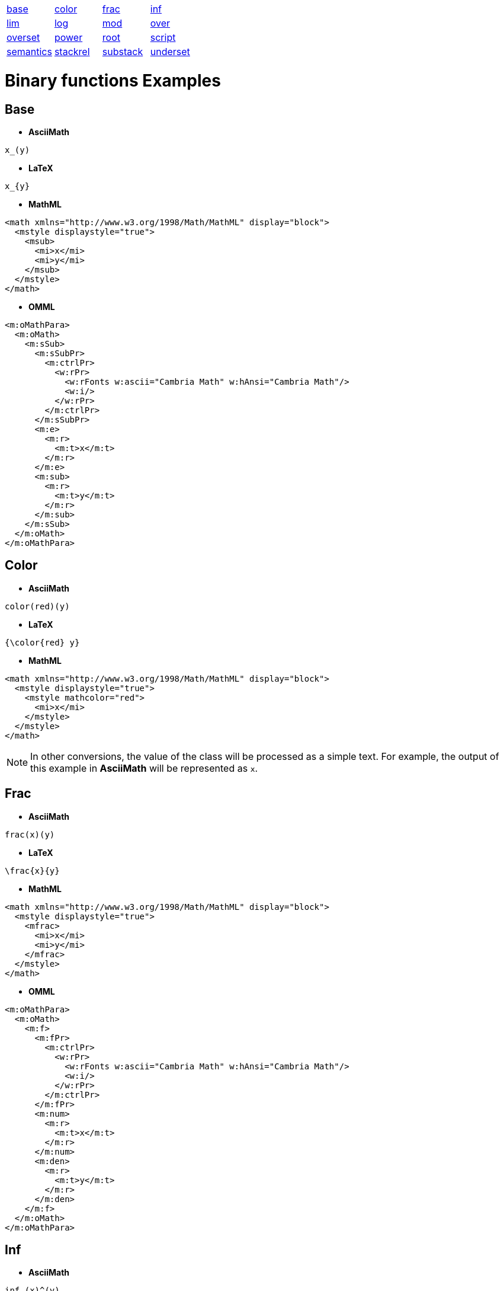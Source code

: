 [[binary-functions-list]]

[cols="1,1,1,1"]
|===

| link:#base[base] | link:#color[color] | link:#frac[frac] | link:#inf[inf]

| link:#lim[lim] | link:#log[log] | link:#mod[mod] | link:#over[over]

| link:#overset[overset] | link:#power[power] | link:#root[root] | link:#script[script]

| link:#semantics[semantics] | link:#stackrel[stackrel] | link:#substack[substack] | link:#underset[underset]

|===


= Binary functions Examples

[[base]]

== Base
* **AsciiMath**
```
x_(y)
```
* **LaTeX**
```
x_{y}
```
* **MathML**
```
<math xmlns="http://www.w3.org/1998/Math/MathML" display="block">
  <mstyle displaystyle="true">
    <msub>
      <mi>x</mi>
      <mi>y</mi>
    </msub>
  </mstyle>
</math>
```
* **OMML**
```
<m:oMathPara>
  <m:oMath>
    <m:sSub>
      <m:sSubPr>
        <m:ctrlPr>
          <w:rPr>
            <w:rFonts w:ascii="Cambria Math" w:hAnsi="Cambria Math"/>
            <w:i/>
          </w:rPr>
        </m:ctrlPr>
      </m:sSubPr>
      <m:e>
        <m:r>
          <m:t>x</m:t>
        </m:r>
      </m:e>
      <m:sub>
        <m:r>
          <m:t>y</m:t>
        </m:r>
      </m:sub>
    </m:sSub>
  </m:oMath>
</m:oMathPara>
```

[[color]]

== Color
* **AsciiMath**
```
color(red)(y)
```
* **LaTeX**
```
{\color{red} y}
```
* **MathML**
```
<math xmlns="http://www.w3.org/1998/Math/MathML" display="block">
  <mstyle displaystyle="true">
    <mstyle mathcolor="red">
      <mi>x</mi>
    </mstyle>
  </mstyle>
</math>
```

NOTE: In other conversions, the value of the class will be processed as a simple text. For example, the output of this example in *AsciiMath* will be represented as `x`.

[[frac]]

== Frac
* **AsciiMath**
```
frac(x)(y)
```
* **LaTeX**
```
\frac{x}{y}
```
* **MathML**
```
<math xmlns="http://www.w3.org/1998/Math/MathML" display="block">
  <mstyle displaystyle="true">
    <mfrac>
      <mi>x</mi>
      <mi>y</mi>
    </mfrac>
  </mstyle>
</math>
```
* **OMML**
```
<m:oMathPara>
  <m:oMath>
    <m:f>
      <m:fPr>
        <m:ctrlPr>
          <w:rPr>
            <w:rFonts w:ascii="Cambria Math" w:hAnsi="Cambria Math"/>
            <w:i/>
          </w:rPr>
        </m:ctrlPr>
      </m:fPr>
      <m:num>
        <m:r>
          <m:t>x</m:t>
        </m:r>
      </m:num>
      <m:den>
        <m:r>
          <m:t>y</m:t>
        </m:r>
      </m:den>
    </m:f>
  </m:oMath>
</m:oMathPara>
```

[[inf]]

== Inf
* **AsciiMath**
```
inf_(x)^(y)
```
* **LaTeX**
```
\inf_{x}^{y}
```

NOTE: In other conversions, the generated output will resemble the content in the link:#underover[underover class]

[[lim]]

== Lim
* **AsciiMath**
```
lim_(x)^(y)
```
* **LaTeX**
```
\lim_{x}^{y}
```

NOTE: In other conversions, the generated output will resemble the content in the link:#underover[underover class]

[[log]]

== Log
* **AsciiMath**
```
log_(x)^(y)
```
* **LaTeX**
```
\log_{x}^{y}
```
* **MathML**
```
<math xmlns="http://www.w3.org/1998/Math/MathML" display="block">
  <mstyle displaystyle="true">
    <msubsup>
      <mi>log</mi>
      <mi>x</mi>
      <mi>y</mi>
    </msubsup>
  </mstyle>
</math>
```
* **OMML**
```
<m:oMathPara>
  <m:oMath>
    <m:sSubSup>
      <m:sSubSupPr>
        <m:ctrlPr>
          <w:rPr>
            <w:rFonts w:ascii="Cambria Math" w:hAnsi="Cambria Math"/>
            <w:i/>
          </w:rPr>
        </m:ctrlPr>
      </m:sSubSupPr>
      <m:e>
        <m:r>
          <m:rPr>
            <m:sty m:val="p"/>
          </m:rPr>
          <m:t>log</m:t>
        </m:r>
      </m:e>
      <m:sub>
        <m:r>
          <m:t>x</m:t>
        </m:r>
      </m:sub>
      <m:sup>
        <m:r>
          <m:t>y</m:t>
        </m:r>
      </m:sup>
    </m:sSubSup>
  </m:oMath>
</m:oMathPara>
```

[[mod]]

== Mod
* **AsciiMath**
```
x mod y
```
* **LaTeX**
```
{x} \mod {y}
```
* **MathML**
```
<math xmlns="http://www.w3.org/1998/Math/MathML" display="block">
  <mstyle displaystyle="true">
    <mrow>
      <mi>x</mi>
      <mi>mod</mi>
      <mi>y</mi>
    </mrow>
  </mstyle>
</math>
```

NOTE: In other conversions, the value of the class will be processed as a simple text. For example, the *presentation* of this example in *OMML*  will be `"x" rm( mod ) "y"`.

[[over]]

== Over
* **LaTeX**
```
{x \over y}
```

NOTE: In other conversions, the generated output will resemble the content in the link:#frac[Frac class]

[[overset]]

== Overset
* **AsciiMath**
```
overset(x)(y)
```
* **LaTeX**
```
\overset{x}{y}
```
* **MathML**
```
<math xmlns="http://www.w3.org/1998/Math/MathML" display="block">
  <mstyle displaystyle="true">
    <mover>
      <mi>y</mi>
      <mi>x</mi>
    </mover>
  </mstyle>
</math>
```
* **OMML**
```
<m:oMathPara>
  <m:oMath>
    <m:limUpp>
      <m:limUppPr>
        <m:ctrlPr>
          <w:rPr>
            <w:rFonts w:ascii="Cambria Math" w:hAnsi="Cambria Math"/>
            <w:i/>
          </w:rPr>
        </m:ctrlPr>
      </m:limUppPr>
      <m:e>
        <m:r>
          <m:t>x</m:t>
        </m:r>
      </m:e>
      <m:lim>
        <m:r>
          <m:t>y</m:t>
        </m:r>
      </m:lim>
    </m:limUpp>
  </m:oMath>
</m:oMathPara>
```

[[power]]

== Power
* **AsciiMath**
```
x^(y)
```
* **LaTeX**
```
x^{y}
```
* **MathML**
```
<math xmlns="http://www.w3.org/1998/Math/MathML" display="block">
  <mstyle displaystyle="true">
    <msup>
      <mi>x</mi>
      <mi>y</mi>
    </msup>
  </mstyle>
</math>
```
* **OMML**
```
<m:oMathPara>
  <m:oMath>
    <m:sSup>
      <m:sSupPr>
        <m:ctrlPr>
          <w:rPr>
            <w:rFonts w:ascii="Cambria Math" w:hAnsi="Cambria Math"/>
            <w:i/>
          </w:rPr>
        </m:ctrlPr>
      </m:sSupPr>
      <m:e>
        <m:r>
          <m:t>x</m:t>
        </m:r>
      </m:e>
      <m:sup>
        <m:r>
          <m:t>y</m:t>
        </m:r>
      </m:sup>
    </m:sSup>
  </m:oMath>
</m:oMathPara>
```

[[root]]

== Root
* **AsciiMath**
```
root(x)(y)
```
* **LaTeX**
```
\sqrt[x]{y}
```
* **MathML**
```
<math xmlns="http://www.w3.org/1998/Math/MathML" display="block">
  <mstyle displaystyle="true">
    <mroot>
      <mi>y</mi>
      <mi>x</mi>
    </mroot>
  </mstyle>
</math>
```
* **OMML**
```
<m:oMathPara>
  <m:oMath>
    <m:rad>
      <m:radPr>
        <m:ctrlPr>
          <w:rPr>
            <w:rFonts w:ascii="Cambria Math" w:hAnsi="Cambria Math"/>
            <w:i/>
          </w:rPr>
        </m:ctrlPr>
      </m:radPr>
      <m:deg>
        <m:r>
          <m:t>y</m:t>
        </m:r>
      </m:deg>
      <m:e>
        <m:r>
          <m:t>x</m:t>
        </m:r>
      </m:e>
    </m:rad>
  </m:oMath>
</m:oMathPara>
```

[[semantics]]

== Semantics
* **MathML**
```
<math xmlns="http://www.w3.org/1998/Math/MathML" display="block">
  <mstyle displaystyle="true">
    <semantics>
      <mi>x</mi>
      <annotation>
        <mi>MathType@MTEF@5@5@+= feaagKart1ev2aaatCvAUfeBSjuyZL2yd9gzLbvyNv2CaerbbjxAHX garuavP1wzZbItLDhis9wBH5garmWu51MyVXgarqqtubsr4rNCHbGe aGqipG0dh9qqWrVepG0dbbL8F4rqqrVepeea0xe9LqFf0xc9q8qqaq Fn0lXdHiVcFbIOFHK8Feea0dXdar=Jb9hs0dXdHuk9fr=xfr=xfrpe WZqaaeaaciWacmGadaGadeaabaGaaqaaaOqaamaapedabaGaamOzai aacIcacaWG0bGaaiykaKqzaeGaaiizaOGaamiDaaWcbaGaamiDamaa BaaameaacaaIYaaabeaaaSqaaiaadshadaWgaaadbaGaaGymaaqaba aaniabgUIiYdaaaa@40DD@ </mi>
      </annotation>
    </semantics>
  </mstyle>
</math>
```

NOTE: In other conversions, the value of the class will be processed as a simple text. For example, the output of this example in *AsciiMath* will be represented as `x`.

[[stackrel]]

== Stackrel
* **AsciiMath**
```
stackrel(x)(y)
```
* **LaTeX**
```
\stackrel{x}{y}
```

NOTE: In other conversions, the generated output will resemble the content in the link:#overset[Overset class]

[[underset]]

== Underset
* **AsciiMath**
```
underset(x)(y)
```
* **LaTeX**
```
\underset{x}{y}
```
* **MathML**
```
<math xmlns="http://www.w3.org/1998/Math/MathML" display="block">
  <mstyle displaystyle="true">
    <munder>
      <mi>y</mi>
      <mi>x</mi>
    </munder>
  </mstyle>
</math>
```
* **OMML**
```
<m:oMathPara>
  <m:oMath>
    <m:limLow>
      <m:limLowPr>
        <m:ctrlPr>
          <w:rPr>
            <w:rFonts w:ascii="Cambria Math" w:hAnsi="Cambria Math"/>
            <w:i/>
          </w:rPr>
        </m:ctrlPr>
      </m:limLowPr>
      <m:e>
        <m:r>
          <m:t>x</m:t>
        </m:r>
      </m:e>
      <m:lim>
        <m:r>
          <m:t>y</m:t>
        </m:r>
      </m:lim>
    </m:limLow>
  </m:oMath>
</m:oMathPara>
```
